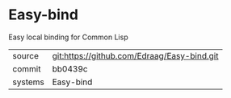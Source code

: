 * Easy-bind

Easy local binding for Common Lisp

|---------+-------------------------------------------|
| source  | git:https://github.com/Edraag/Easy-bind.git   |
| commit  | bb0439c  |
| systems | Easy-bind |
|---------+-------------------------------------------|

